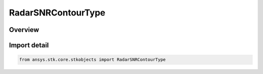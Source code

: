RadarSNRContourType
===================

.. py:class:: ansys.stk.core.stkobjects.RadarSNRContourType

   IntEnum


.. py:currentmodule:: RadarSNRContourType

Overview
--------

.. tab-set::

    .. tab-item:: Members
        
        .. list-table::
            :header-rows: 0
            :widths: auto

            * - :py:attr:`~SINGLE_PULSE`
              - Single Pulse SNR.

            * - :py:attr:`~INTEGRATED`
              - Integrated SNR.


Import detail
-------------

.. code-block:: python

    from ansys.stk.core.stkobjects import RadarSNRContourType


